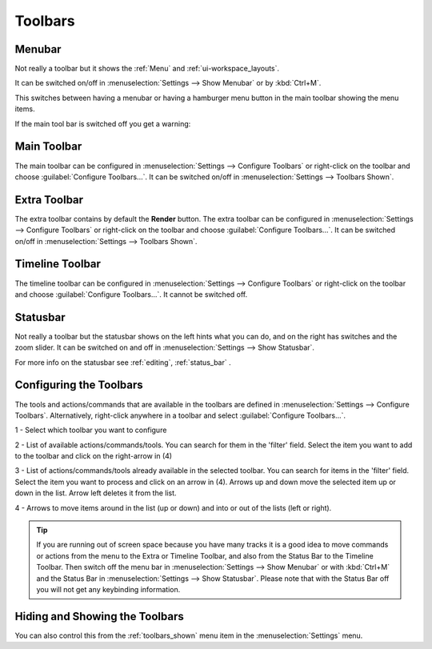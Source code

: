 .. meta::
   :description: Kdenlive's User Interface - Toolbars
   :keywords: KDE, Kdenlive, use, using, toolbars, documentation, user manual, video editor, open source, free, learn, easy


.. metadata-placeholder

   :authors: - Claus Christensen
             - Yuri Chornoivan
             - Ttguy (https://userbase.kde.org/User:Ttguy)
             - Bushuev (https://userbase.kde.org/User:Bushuev)
             - Jack (https://userbase.kde.org/User:Jack)
             - Eugen Mohr

   :license: Creative Commons License SA 4.0

.. _toolbars:

Toolbars
========


.. _menubar:

Menubar
-------

.. image:: /images/Kdenlive_menubar.png
   :alt: Kdenlive_Menubar_bar

Not really a toolbar but it shows the :ref:`Menu` and :ref:`ui-workspace_layouts`.

It can be switched on/off in :menuselection:`Settings --> Show Menubar` or by :kbd:`Ctrl+M`.

.. versionadded:: 22.12

This switches between having a menubar or having a hamburger menu button in the main toolbar showing the menu items.

.. image:: /images/Kdenlive_menubar_off.png
   :alt: Kdenlive_Menubar_off

If the main tool bar is switched off you get a warning:

.. image:: /images/Kdenlive_menubar_warning.png
   :alt: Kdenlive_Menubar_off



.. _main_toolbar:

Main Toolbar
------------

.. image:: /images/Kdenlive_Main_tool_bar.png
   :alt: Kdenlive_Main_tool_bar

The main toolbar can be configured in :menuselection:`Settings --> Configure Toolbars` or right-click on the toolbar and choose :guilabel:`Configure Toolbars...`. It can be switched on/off in :menuselection:`Settings --> Toolbars Shown`.


.. _extra_toolbar:

Extra Toolbar
-------------

.. image:: /images/Kdenlive_extra_toolbar.png
   :alt: Kdenlive_extra_toolbar

The extra toolbar contains by default the **Render** button. The extra toolbar can be configured in :menuselection:`Settings --> Configure Toolbars` or right-click on the toolbar and choose :guilabel:`Configure Toolbars...`. It can be switched on/off in :menuselection:`Settings --> Toolbars Shown`.


.. _timeline_toolbar3:

Timeline Toolbar
----------------

.. image:: /images/Kdenlive_timeline_toolbar.png
   :alt: Kdenlive_timeline_toolbar

The timeline toolbar can be configured in :menuselection:`Settings --> Configure Toolbars` or right-click on the toolbar and choose :guilabel:`Configure Toolbars...`. It cannot be switched off.



.. _status_toolbar:

Statusbar
---------

.. image:: /images/Kdenlive_statusbar.png
   :align: left
   :alt: kdenlive_bottom_toolbar01

Not really a toolbar but the statusbar shows on the left hints what you can do, and on the right has switches and the zoom slider. It can be switched on and off in :menuselection:`Settings --> Show Statusbar`.

For more info on the statusbar see :ref:`editing`, :ref:`status_bar` .


.. _configuring_the_toolbars:

Configuring the Toolbars
------------------------

The tools and actions/commands that are available in the toolbars are defined in :menuselection:`Settings --> Configure Toolbars`. Alternatively, right-click anywhere in a toolbar and select :guilabel:`Configure Toolbars...`.


.. image:: /images/kdenlive_configure_toolbars.webp
   :alt: Configure Toolbars Dialogue Window

1 - Select which toolbar you want to configure

2 - List of available actions/commands/tools. You can search for them in the 'filter' field. Select the item you want to add to the toolbar and click on the right-arrow in (4)

3 - List of actions/commands/tools already available in the selected toolbar. You can search for items in the 'filter' field. Select the item you want to process and click on an arrow in (4). Arrows up and down move the selected item up or down in the list. Arrow left deletes it from the list.

4 - Arrows to move items around in the list (up or down) and into or out of the lists (left or right).

.. tip::

   If you are running out of screen space because you have many tracks it is a good idea to move commands or actions from the menu to the Extra or Timeline Toolbar, and also from the Status Bar to the Timeline Toolbar. Then switch off the menu bar in :menuselection:`Settings --> Show Menubar` or with :kbd:`Ctrl+M` and the Status Bar in :menuselection:`Settings --> Show Statusbar`. Please note that with the Status Bar off you will not get any keybinding information.



Hiding and Showing the Toolbars
-------------------------------

You can also control this from the :ref:`toolbars_shown` menu item in the :menuselection:`Settings` menu.
